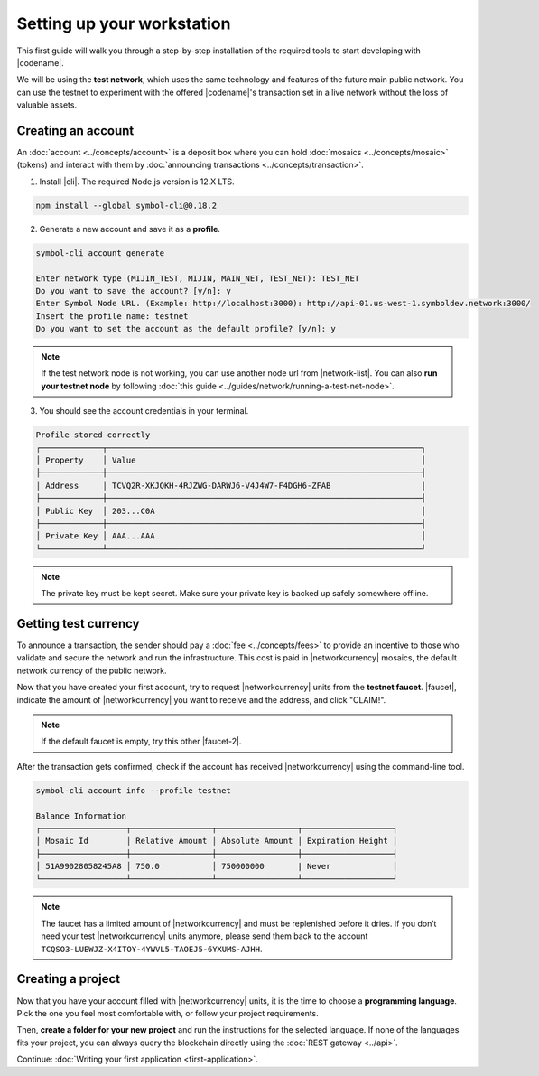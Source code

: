 .. post:: 16 Aug, 2018
    :excerpt: 1
    :nocomments:

###########################
Setting up your workstation
###########################

This first guide will walk you through a step-by-step installation of the required tools to start developing with |codename|.

We will be using the **test network**, which uses the same technology and features of the future main public network.
You can use the testnet to experiment with the offered |codename|'s transaction set in a live network without the loss of valuable assets.

.. _setup-creating-a-test-account:

*******************
Creating an account
*******************

An :doc:`account <../concepts/account>` is a deposit box where you can hold :doc:`mosaics <../concepts/mosaic>` (tokens) and interact with them by :doc:`announcing transactions <../concepts/transaction>`.

1. Install |cli|. The required Node.js version is 12.X LTS.

.. code-block:: bash

    npm install --global symbol-cli@0.18.2

2. Generate a new account and save it as a **profile**.

.. code-block:: bash

    symbol-cli account generate

    Enter network type (MIJIN_TEST, MIJIN, MAIN_NET, TEST_NET): TEST_NET
    Do you want to save the account? [y/n]: y
    Enter Symbol Node URL. (Example: http://localhost:3000): http://api-01.us-west-1.symboldev.network:3000/
    Insert the profile name: testnet
    Do you want to set the account as the default profile? [y/n]: y

.. note:: If the test network node is not working, you can use another node url from |network-list|. You can also **run your testnet node** by following :doc:`this guide <../guides/network/running-a-test-net-node>`.

3. You should see the account credentials in your terminal.

.. code-block:: bash

    Profile stored correctly
    ┌─────────────┬──────────────────────────────────────────────────────────────────┐
    │ Property    │ Value                                                            │
    ├─────────────┼──────────────────────────────────────────────────────────────────┤
    │ Address     │ TCVQ2R-XKJQKH-4RJZWG-DARWJ6-V4J4W7-F4DGH6-ZFAB                   │
    ├─────────────┼──────────────────────────────────────────────────────────────────┤
    │ Public Key  │ 203...C0A                                                        │
    ├─────────────┼──────────────────────────────────────────────────────────────────┤
    │ Private Key │ AAA...AAA                                                        │
    └─────────────┴──────────────────────────────────────────────────────────────────┘

.. note:: The private key must be kept secret. Make sure your private key is backed up safely somewhere offline.

.. _setup-getting-test-currency:

*********************
Getting test currency
*********************

To announce a transaction, the sender should pay a :doc:`fee <../concepts/fees>` to provide an incentive to those who validate and secure the network and run the infrastructure.
This cost is paid in |networkcurrency| mosaics, the default network currency of the public network.

Now that you have created your first account, try to request |networkcurrency| units from the **testnet faucet**.
|faucet|, indicate the amount of |networkcurrency| you want to receive and the address, and click "CLAIM!".

.. figure:: ../resources/images/screenshots/faucet.png
    :align: center

.. note:: If the default faucet is empty, try this other |faucet-2|.

After the transaction gets confirmed, check if the account has received |networkcurrency| using the command-line tool.

.. code-block:: bash

    symbol-cli account info --profile testnet

    Balance Information
    ┌──────────────────┬─────────────────┬─────────────────┬───────────────────┐
    │ Mosaic Id        │ Relative Amount │ Absolute Amount │ Expiration Height │
    ├──────────────────┼─────────────────┼─────────────────┼───────────────────┤
    │ 51A99028058245A8 │ 750.0           │ 750000000       | Never             │
    └──────────────────┴─────────────────┴─────────────────┴───────────────────┘

.. note:: The faucet has a limited amount of |networkcurrency| and must be replenished before it dries. If you don’t need your test |networkcurrency| units anymore, please send them back to the account ``TCQSO3-LUEWJZ-X4ITOY-4YWVL5-TAOEJ5-6YXUMS-AJHH``.

.. _setup-development-environment:

******************
Creating a project
******************

Now that you have your account filled with |networkcurrency| units, it is the time to choose a **programming language**.
Pick the one you feel most comfortable with, or follow your project requirements.

Then, **create a folder for your new project** and run the instructions for the selected language.
If none of the languages fits your project, you can always query the blockchain directly using the :doc:`REST gateway <../api>`.

.. tabs::

    .. tab:: TypeScript

        1. Create a ``package.json`` file. The required Node.js version is 12.X LTS.

        .. code-block:: bash

            npm init

        2. Install |sdk| and RxJS library.

        .. code-block:: bash

            npm install symbol-sdk@0.17.3 rxjs

        3. We recommend to use **TypeScript instead of JavaScript** when building applications for |codename|.

        Make sure you have at least version 3.X installed.

        .. code-block:: bash

            sudo npm install --global typescript
            typescript --version

        4. Use `ts-node`_ to execute TypeScript files with node.

        .. code-block:: bash

            sudo npm install --global ts-node

    .. tab:: JavaScript

        1. Create a ``package.json`` file. The required Node.js version is 12.X LTS.

        .. code-block:: bash

            npm init

        2. Install |sdk| and RxJS library.

        .. code-block:: bash

            npm install symbol-sdk@0.17.3 rxjs

    .. tab:: Java

        1. Open a new Java `gradle`_ project. The required `JDK`_ version is JDK 8. Use your favourite IDE or create a project from the command line.

        .. code-block:: bash

            gradle init --type java-application

        2. Edit ``build.gradle`` to use Maven central repository.

        .. code-block:: java

            repositories {
                mavenCentral()
            }

        3. Add symbol-sdk as a dependency.

        .. code-block:: java

            dependencies {
                compile "io.nem:sdk-vertx-client:0.17.0"
            }

        4. Execute ``gradle build`` and ``gradle run`` to run your program.

Continue: :doc:`Writing your first application <first-application>`.

.. _ts-node: https://www.npmjs.com/package/ts-node

.. _gradle: https://gradle.org/install/

.. _JDK: https://www.oracle.com/technetwork/es/java/javase/downloads/index.html

.. |different-ways-to-install-a-nuget-package| raw:: html

   <a href="https://docs.microsoft.com/en-us/nuget/consume-packages/ways-to-install-a-package" target="_blank">different ways to install a NuGet Package</a>

.. |network-list| raw:: html

   <a href="http://explorer.symboldev.network/nodes" target="_blank">this list</a>

.. |faucet| raw:: html

   <a href="http://faucet-01.symboldev.network/" target="_blank">Navigate here</a>

.. |faucet-2| raw:: html

   <a href="http://faucet-02.symboldev.network/" target="_blank">alternative faucet</a>

